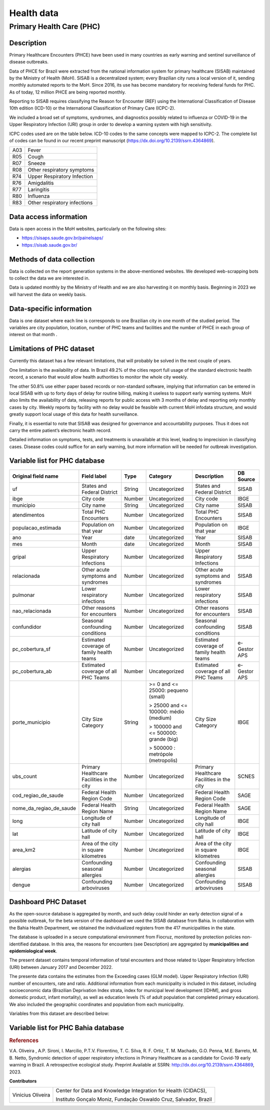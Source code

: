 Health data
=====

Primary Health Care (PHC)
--------------------------------

Description
^^^^^^^^^^^

Primary Healthcare Encounters (PHCE) have been used in many countries as early warning and sentinel surveillance of disease outbreaks.

Data of PHCE for Brazil were extracted from the national information system for primary healthcare (SISAB) maintained by the Ministry of  Health (MoH). SISAB is a decentralized system; every Brazilian city runs a local version of it, sending monthly automated reports to the MoH. Since 2016, its use has become mandatory for receiving federal funds for PHC. As of today, 12 million PHCE are being reported monthly. 

Reporting to SISAB requires classifying the Reason for Encounter (REF) using the International Classification of Disease 10th edition (ICD-10) or the International Classification of Primary Care (ICPC-2).

We included a broad set of symptoms, syndromes, and diagnostics possibly related to influenza or COVID-19 in the Upper Respiratory Infection (URI) group in order to develop a warning system with high sensitivity.

ICPC codes used are on the table below. ICD-10 codes to the same concepts were mapped to ICPC-2. The complete list of codes can be found in our recent preprint manuscript (https://dx.doi.org/10.2139/ssrn.4364869).  

===  ====================
A03  Fever
R05  Cough
R07  Sneeze
R08  Other respiratory symptoms
R74  Upper Respiratory Infection
R76  Amigdalitis
R77  Laringitis
R80  Influenza
R83  Other respiratory infections
===  ====================

Data access information
^^^^^^^^^^^^^^^^^^^^^^^

Data is open access in the MoH websites, particularly on the following sites: 

- https://sisaps.saude.gov.br/painelsaps/
- https://sisab.saude.gov.br/

Methods of data collection
^^^^^^^^^^^^^^^^^^^^^^^^^^

Data is collected on the report generation systems in the above-mentioned websites. We developed web-scrapping bots to collect the data we are interested in.

Data is updated monthly by the Ministry of Health and we are also harvesting it on monthly basis. Beginning in 2023 we will harvest the data on weekly basis. 

Data-specific information
^^^^^^^^^^^^^^^^^^^^^^^^^

Data is one dataset where each line is corresponds to one Brazilian city in one month of the studied period. The variables are city population, location, number of PHC teams and facilities and the number of PHCE in each group of interest on that month . 

Limitations of PHC dataset
^^^^^^^^^^^^^^^^^^^^^^^^^^

Currently this dataset has a few relevant limitations, that will probably be solved in the next couple of years.

One limitation is the availability of data. In Brazil 49.2% of the cities report full usage of the standard electronic health record, a scenario that would allow health authorities to monitor the whole city weekly. 

The other 50.8% use either paper based records or non-standard software, implying that information can be entered in local SISAB with up to forty days of delay for routine billing, making it useless to support early warning systems. MoH also limits the availability of data, releasing reports for public access with 3 months of delay and reporting only monthly cases by city. Weekly reports by facility with no delay would be feasible with current MoH infodata structure, and would greatly support local usage of this data for health surveillance.

Finally, it is essential to note that SISAB was designed for governance and accountability purposes. Thus it does not carry the entire patient’s electronic health record. 

Detailed information on symptoms, tests, and treatments is unavailable at this level, leading to imprecision in classifying cases. Disease codes could suffice for an early warning, but more information will be needed for outbreak investigation. 


Variable list for PHC database
^^^^^^^^^^^^^^^^^^^^^^^^^^^^^^

+-------------------------+-------------------------------------------+--------+---------------------------------------+------------------------------------------+-------------+
| Original field name     | Field label                               | Type   | Category                              | Description                              | DB Source   |        
+=========================+===========================================+========+=======================================+==========================================+=============+
| uf                      | States and Federal District               | String | Uncategorized                         | States and Federal District              | SISAB       | 
+-------------------------+-------------------------------------------+--------+---------------------------------------+------------------------------------------+-------------+
| ibge                    | City code                                 | Number | Uncategorized                         | City code                                | IBGE        |
+-------------------------+-------------------------------------------+--------+---------------------------------------+------------------------------------------+-------------+
| municipio               | City name                                 | String | Uncategorized                         | City name                                | SISAB       |
+-------------------------+-------------------------------------------+--------+---------------------------------------+------------------------------------------+-------------+
| atendimentos            | Total PHC Encounters                      | Number | Uncategorized                         | Total PHC Encounters                     | SISAB       |
+-------------------------+-------------------------------------------+--------+---------------------------------------+------------------------------------------+-------------+
| populacao_estimada      | Population on that year                   | Number | Uncategorized                         | Population on that year                  | IBGE        | 
+-------------------------+-------------------------------------------+--------+---------------------------------------+------------------------------------------+-------------+
| ano                     | Year                                      | date   | Uncategorized                         | Year                                     | SISAB       |
+-------------------------+-------------------------------------------+--------+---------------------------------------+------------------------------------------+-------------+
| mes                     | Month                                     | date   | Uncategorized                         | Month                                    | SISAB       |
+-------------------------+-------------------------------------------+--------+---------------------------------------+------------------------------------------+-------------+
| gripal                  | Upper Respiratory Infections              | Number | Uncategorized                         | Upper Respiratory Infections             | SISAB       |
+-------------------------+-------------------------------------------+--------+---------------------------------------+------------------------------------------+-------------+
| relacionada             | Other acute symptoms and syndromes        | Number | Uncategorized                         | Other acute symptoms and syndromes       | SISAB       |
+-------------------------+-------------------------------------------+--------+---------------------------------------+------------------------------------------+-------------+
| pulmonar                | Lower respiratory infections              | Number | Uncategorized                         | Lower respiratory infections             | SISAB       |
+-------------------------+-------------------------------------------+--------+---------------------------------------+------------------------------------------+-------------+
| nao_relacionada         | Other reasons for encounters              | Number | Uncategorized                         | Other reasons for encounters             | SISAB       |
+-------------------------+-------------------------------------------+--------+---------------------------------------+------------------------------------------+-------------+
| confundidor             | Seasonal confounding conditions           | Number | Uncategorized                         | Seasonal confounding conditions          | SISAB       |
+-------------------------+-------------------------------------------+--------+---------------------------------------+------------------------------------------+-------------+
| pc_cobertura_sf         | Estimated coverage of family health teams | Number | Uncategorized                         | Estimated coverage of family health teams| e-Gestor APS|
+-------------------------+-------------------------------------------+--------+---------------------------------------+------------------------------------------+-------------+
| pc_cobertura_ab         | Estimated coverage of all PHC Teams       | Number | Uncategorized                         | Estimated coverage of all PHC Teams      | e-Gestor APS|
+-------------------------+-------------------------------------------+--------+---------------------------------------+------------------------------------------+-------------+
| porte_municipio         | City Size Category                        | String | >= 0 and <= 25000: pequeno (small)    | City Size Category                       | IBGE        |
+                         +                                           +        +                                       +                                          +             +
|                         |                                           |        | > 25000 and <= 100000: médio (medium) |                                          |             |
+                         +                                           +        +                                       +                                          +             +
|                         |                                           |        | > 100000 and <= 500000: grande (big)  |                                          |             |
+                         +                                           +        +                                       +                                          +             +
|                         |                                           |        | > 500000 : metrópole (metropolis)     |                                          |             |
+-------------------------+-------------------------------------------+--------+---------------------------------------+------------------------------------------+-------------+
| ubs_count               | Primary Healthcare Facilities in the city | Number | Uncategorized                         | Primary Healthcare Facilities in the city| SCNES       |
+-------------------------+-------------------------------------------+--------+---------------------------------------+------------------------------------------+-------------+
|cod_regiao_de_saude      | Federal Health Region Code                | Number | Uncategorized                         | Federal Health Region Code               | SAGE        |
+-------------------------+-------------------------------------------+--------+---------------------------------------+------------------------------------------+-------------+
| nome_da_regiao_de_saude | Federal Health Region Name                | String | Uncategorized                         | Federal Health Region Name               | SAGE        | 
+-------------------------+-------------------------------------------+--------+---------------------------------------+------------------------------------------+-------------+
| long                    | Longitude of city hall                    | Number | Uncategorized                         | Longitude of city hall                   | IBGE        |
+-------------------------+-------------------------------------------+--------+---------------------------------------+------------------------------------------+-------------+
| lat                     | Latitude of city hall                     | Number | Uncategorized                         | Latitude of city hall                    | IBGE        |
+-------------------------+-------------------------------------------+--------+---------------------------------------+------------------------------------------+-------------+
| area_km2                | Area of the city in square kilometres     | Number | Uncategorized                         | Area of the city in square kilometres    | IBGE        |
+-------------------------+-------------------------------------------+--------+---------------------------------------+------------------------------------------+-------------+
| alergias                | Confounding seasonal allergies            | Number | Uncategorized                         | Confounding seasonal allergies           | SISAB       |
+-------------------------+-------------------------------------------+--------+---------------------------------------+------------------------------------------+-------------+
| dengue                  | Confounding arboviruses                   | Number | Uncategorized                         | Confounding arboviruses                  | SISAB       |
+-------------------------+-------------------------------------------+--------+---------------------------------------+------------------------------------------+-------------+

Dashboard PHC Dataset
^^^^^^^^^^^^^^^^^^^^^^^^^
As the open-source database is aggregated by month, and such delay could hinder an early detection signal of a possible outbreak, for the beta version of the dashboard we used the SISAB database from Bahia. In collaboration with the Bahia Health Department, we obtained the individualized registers from the 417 municipalities in the state. 

The database is uploaded in a secure computational environment from Fiocruz, monitored by protection policies non-identified database. In this area, the reasons for encounters (see Description) are aggregated by **municipalities and epidemiological week**. 

The present dataset contains temporal information of total encounters and those related to Upper Respiratory Infection (URI) between January 2017 and December 2022.  

The presente data contains the estimates from the Exceeding cases (GLM model). Upper Respiratory Infection (URI) number of encounters, rate and ratio.   
Additional information from each municipality is included in this dataset, including socioeconomic data (Brazilian Deprivation Index strata, index for municipal level development [IDHM], and gross domestic product, infant mortality), as well as education levels (% of adult population that completed primary education). We also included the geographic coordinates and population from each municipality.   
 

Variables from this dataset are described below: 

Variable list for PHC Bahia database
^^^^^^^^^^^^^^^^^^^^^^^^^^^^^^^^^^^^^^^^

+-------------------------+-------------------------------------------+--------+---------------------------------------+------------------------------------------+-------------+
| Original field name     | Field label                               | Type   | Category                              | Description                              | DB Source   |        
+=========================+===========================================+========+=======================================+==========================================+=============+
| state                   | States and Federal District               | String | Uncategorized                         | States and Federal District              | SISAB       | 
+-------------------------+-------------------------------------------+--------+---------------------------------------+------------------------------------------+-------------+
| co_ibge                 | City code                                 | Number | Uncategorized                         | City code                                | IBGE        |
+-------------------------+-------------------------------------------+--------+---------------------------------------+------------------------------------------+-------------+
| city                    | City name                                 | String | Uncategorized                         | City name                                | SISAB       |
+-------------------------+-------------------------------------------+--------+---------------------------------------+------------------------------------------+-------------+
| long                    | Longitude                                 | Number | Uncategorized                         | Longitude                       | IBGE        |
+-------------------------+-------------------------------------------+--------+---------------------------------------+------------------------------------------+-------------+
| lat                     | Latitude                                  | Number | Uncategorized                         | Latitude                         | IBGE        | 
+-------------------------+-------------------------------------------+--------+---------------------------------------+------------------------------------------+-------------+
| date_week               | Epidemiological week                      | date   | Uncategorized                         | Epidemiological week                                     | SISAB       |
+-------------------------+-------------------------------------------+--------+---------------------------------------+------------------------------------------+-------------+
| all_cases               | Total PHC encounters                      | Number | Uncategorized                         | Total PHC encounters              | SISAB       |
+-------------------------+-------------------------------------------+--------+---------------------------------------+------------------------------------------+-------------+
| uri_cases               | Upper Respiratory Infections              | Number | Uncategorized                         | Upper Respiratory Infections    | SISAB       |
+-------------------------+-------------------------------------------+--------+---------------------------------------+------------------------------------------+-------------+
| uri_per_population      | URI rate                                  | Number | Uncategorized                         | URI rate                       | SISAB       |
+-------------------------+-------------------------------------------+--------+---------------------------------------+------------------------------------------+-------------+
| uri_ratio               | Uri ratio                                 | Number | Uncategorized                         | Uri ratio (URI/Total)             | SISAB       |
+-------------------------+-------------------------------------------+--------+---------------------------------------+------------------------------------------+-------------+
| observed_number         | Observed number of URI (GLM)             | Number | Uncategorized                          | Observed number of URI (GLM)          | SISAB       | 
+-------------------------+-------------------------------------------+--------+---------------------------------------+------------------------------------------+-------------+
| exceeds_threshold       |  Exceeding threshold                      | Number | Uncategorized                         | Exceeding number from threshold (GLM)   | SISAB        |
+-------------------------+-------------------------------------------+--------+---------------------------------------+------------------------------------------+-------------+
| upper_bound_threshold   | Upper Bound Threshold                    | Number  | Uncategorized                         | Upper Bound Threshold (GLM)     | SISAB       |
+-------------------------+-------------------------------------------+--------+---------------------------------------+------------------------------------------+-------------+
| percent_excess_higher_estimate  | Percentage Exceeding             | Number | Uncategorized                          | Percentage Exceeding from threshold   | SISAB       |
+-------------------------+-------------------------------------------+--------+---------------------------------------+------------------------------------------+-------------+
| color_code              | Color code                                 | string | Categorized                           | Color code of signal detection           | SISAB      | 
+-------------------------+-------------------------------------------+--------+---------------------------------------+-----------------------------------------+-------------+
| population              | Population                                 | Number | Uncategorized                         | Estimated population           | IBGE       |
+-------------------------+-------------------------------------------+--------+---------------------------------------+------------------------------------------+-------------+
| ibp        | Brazilian Deprivation Index stratas                    | Number | Categorized                            | Brazilian Deprivation Index stratas      | CIDACS     |
+-------------------------+-------------------------------------------+--------+---------------------------------------+------------------------------------------+-------------+
| scholarity             | education level                            | Number | Uncategorized                          | % adult population that completed primary education        | IBGE       |
+-------------------------+-------------------------------------------+--------+---------------------------------------+------------------------------------------+-------------+
| infant_mortality         | % Infant mortality                        | Number | Uncategorized                         | % of infant mortality         | SIM       |
+-------------------------+-------------------------------------------+--------+---------------------------------------+------------------------------------------+-------------+
| idhm                     | Index for Municipal Level Development       | Number | Uncategorized                       | Index for Municipal Level Development  | IBGE        |
+-------------------------+-------------------------------------------+--------+---------------------------------------+------------------------------------------+-------------+



.. rubric:: References

V.A. Oliveira , A.P. Sironi, I. Marcilio, P.T.V. Florentino, T. C. Silva, R. F. Ortiz, T. M. Machado, G.O. Penna, M.E. Barreto, M. B. Netto,  Syndromic detection of upper respiratory infections in Primary Healthcare as a candidate for Covid-19 early warning in Brazil. A retrospective ecological study. Preprint Available at SSRN: http://dx.doi.org/10.2139/ssrn.4364869, 2023.


**Contributors**

+-------------------+-----------------------------------------------------------------+
| Vinicius Oliveira | Center for Data and Knowledge Integration for Health (CIDACS),  | 
+                   +                                                                 +
|                   | Instituto Gonçalo Moniz, Fundação Oswaldo Cruz, Salvador, Brazil|
+-------------------+-----------------------------------------------------------------+    


